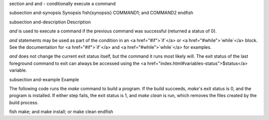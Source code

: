 \section and and - conditionally execute a command

\subsection and-synopsis Synopsis
\fish{synopsis}
COMMAND1; and COMMAND2
\endfish

\subsection and-description Description

`and` is used to execute a command if the previous command was successful (returned a status of 0).

`and` statements may be used as part of the condition in an <a href="#if">`if`</a> or <a href="#while">`while`</a> block. See the documentation for <a href="#if">`if`</a> and <a href="#while">`while`</a> for examples.

`and` does not change the current exit status itself, but the command it runs most likely will. The exit status of the last foreground command to exit can always be accessed using the <a href="index.html#variables-status">$status</a> variable.

\subsection and-example Example

The following code runs the `make` command to build a program. If the build succeeds, `make`'s exit status is 0, and the program is installed. If either step fails, the exit status is 1, and `make clean` is run, which removes the files created by the build process.

\fish
make; and make install; or make clean
\endfish

